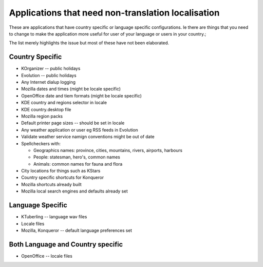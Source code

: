 
.. _../pages/guide/application_specific#applications_that_need_non-translation_localisation:

Applications that need non-translation localisation
***************************************************

These are applications that have country specific or language specific
configurations.  Ie there are things that you need to change to make the
application more useful for user of your language or users in your country.;

The list merely highlights the issue but most of these have not been
elaborated.

.. _../pages/guide/application_specific#country_specific:

Country Specific
================

* KOrganizer -- public holidays
* Evolution -- public holidays
* Any Internet dialup logging
* Mozilla dates and times (might be locale specific)
* OpenOffice date and tiem formats (might be locale specific)
* KDE country and regions selector in locale
* KDE country.desktop file
* Mozilla region packs
* Default printer page sizes -- should be set in locale
* Any weather application or user eg RSS feeds in Evolution
* Validate weather service namign conventions might be out of date
* Spellcheckers with:

  * Geographics names: province, cities, mountains, rivers, airports, harbours
  * People: statesman, hero's, common names
  * Animals: common names for fauna and flora

* City locations for things such as KStars
* Country specific shortcuts for Konqueror
* Mozilla shortcuts already built
* Mozilla local search engines and defaults already set

.. _../pages/guide/application_specific#language_specific:

Language Specific
=================

* KTuberling -- language wav files
* Locale files
* Mozilla, Konqueror -- default language preferences set

.. _../pages/guide/application_specific#both_language_and_country_specific:

Both Language and Country specific
==================================

* OpenOffice -- locale files
